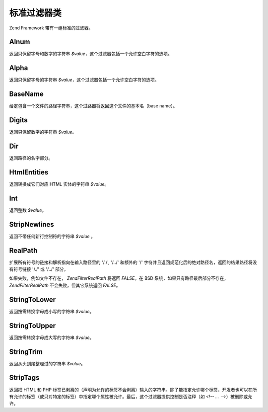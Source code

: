 .. EN-Revision: none
.. _zend.filter.set:

标准过滤器类
======

Zend Framework 带有一组标准的过滤器。

.. _zend.filter.set.alnum:

Alnum
-----

返回只保留字母和数字的字符串 *$value*\ ，这个过滤器包括一个允许空白字符的选项。

.. _zend.filter.set.alpha:

Alpha
-----

返回只保留字母的字符串 *$value*\ ，这个过滤器包括一个允许空白字符的选项。

.. _zend.filter.set.basename:

BaseName
--------

给定包含一个文件的路径字符串，这个过路器将返回这个文件的基本名（base name）。

.. _zend.filter.set.digits:

Digits
------

返回只保留数字的字符串 *$value*\ 。

.. _zend.filter.set.dir:

Dir
---

返回路径的名字部分。

.. _zend.filter.set.htmlentities:

HtmlEntities
------------

返回转换成它们对应 HTML 实体的字符串 *$value*\ 。

.. _zend.filter.set.int:

Int
---

返回整数 *$value*\ 。

.. _zend.filter.set.stripnewlines:

StripNewlines
-------------

返回不带任何新行控制符的字符串 *$value* 。

.. _zend.filter.set.realpath:

RealPath
--------

扩展所有符号的链接和解析指向在输入路径里的 '/./', '/../' 和额外的 '/'
字符并且返回规范化后的绝对路径名，返回的结果路径将没有符号链接 '/./' 或 '/../'
部分。

如果失败，例如文件不存在， *Zend\Filter\RealPath* 将返回 *FALSE*\ 。在 BSD
系统，如果只有路径最后部分不存在， *Zend\Filter\RealPath* 不会失败，但其它系统返回
*FALSE*\ 。

.. _zend.filter.set.stringtolower:

StringToLower
-------------

返回按需转换字母成小写的字符串 *$value*\ 。

.. _zend.filter.set.stringtoupper:

StringToUpper
-------------

返回按需转换字母成大写的字符串 *$value*\ 。

.. _zend.filter.set.stringtrim:

StringTrim
----------

返回从头到尾整理过的字符串 *$value*\ 。

.. _zend.filter.set.striptags:

StripTags
---------

返回把 HTML 和 PHP
标签已剥离的（声明为允许的标签不会剥离）输入的字符串。除了能指定允许哪个标签，开发者也可以在所有允许的标签（或只对特定的标签）中指定哪个属性被允许。最后，这个过滤器提供控制是否注释（如
*<!-- ... -->*\ ）被删除或允许。


